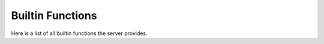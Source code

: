 =================
Builtin Functions
=================

Here is a list of all builtin functions the server provides.


.. automethod:: reddel_server.ProviderBase.list_methods
   :noindex:
.. automethod:: reddel_server.ProviderBase.help
   :noindex:
.. automethod:: reddel_server.ProviderBase.reddel_version
   :noindex:
.. automethod:: reddel_server.ProviderBase.echo
   :noindex:

.. automethod:: reddel_server.Server.set_logging_level
   :noindex:
